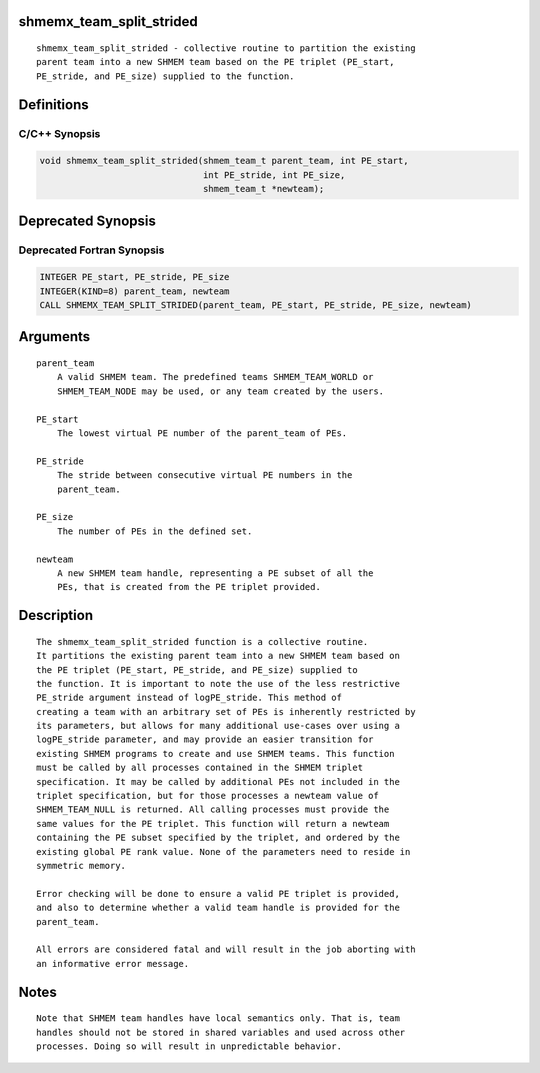 shmemx_team_split_strided
=========================

::

   shmemx_team_split_strided - collective routine to partition the existing
   parent team into a new SHMEM team based on the PE triplet (PE_start,
   PE_stride, and PE_size) supplied to the function.

Definitions
===========

C/C++ Synopsis
--------------

.. code:: bash

   void shmemx_team_split_strided(shmem_team_t parent_team, int PE_start,
                                  int PE_stride, int PE_size,
                                  shmem_team_t *newteam);

Deprecated Synopsis
===================

Deprecated Fortran Synopsis
---------------------------

.. code:: bash

   INTEGER PE_start, PE_stride, PE_size
   INTEGER(KIND=8) parent_team, newteam
   CALL SHMEMX_TEAM_SPLIT_STRIDED(parent_team, PE_start, PE_stride, PE_size, newteam)

Arguments
=========

::

   parent_team
       A valid SHMEM team. The predefined teams SHMEM_TEAM_WORLD or
       SHMEM_TEAM_NODE may be used, or any team created by the users.

   PE_start
       The lowest virtual PE number of the parent_team of PEs.

   PE_stride
       The stride between consecutive virtual PE numbers in the
       parent_team.

   PE_size
       The number of PEs in the defined set.

   newteam
       A new SHMEM team handle, representing a PE subset of all the
       PEs, that is created from the PE triplet provided.

Description
===========

::

   The shmemx_team_split_strided function is a collective routine.
   It partitions the existing parent team into a new SHMEM team based on
   the PE triplet (PE_start, PE_stride, and PE_size) supplied to
   the function. It is important to note the use of the less restrictive
   PE_stride argument instead of logPE_stride. This method of
   creating a team with an arbitrary set of PEs is inherently restricted by
   its parameters, but allows for many additional use-cases over using a
   logPE_stride parameter, and may provide an easier transition for
   existing SHMEM programs to create and use SHMEM teams. This function
   must be called by all processes contained in the SHMEM triplet
   specification. It may be called by additional PEs not included in the
   triplet specification, but for those processes a newteam value of
   SHMEM_TEAM_NULL is returned. All calling processes must provide the
   same values for the PE triplet. This function will return a newteam
   containing the PE subset specified by the triplet, and ordered by the
   existing global PE rank value. None of the parameters need to reside in
   symmetric memory.

   Error checking will be done to ensure a valid PE triplet is provided,
   and also to determine whether a valid team handle is provided for the
   parent_team.

   All errors are considered fatal and will result in the job aborting with
   an informative error message.

Notes
=====

::

   Note that SHMEM team handles have local semantics only. That is, team
   handles should not be stored in shared variables and used across other
   processes. Doing so will result in unpredictable behavior.
